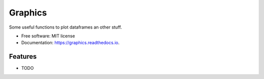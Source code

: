 ========
Graphics
========


.. #image:: https://img.shields.io/pypi/v/graphics.svg
        :target: https://pypi.python.org/pypi/graphics

.. image:: https://img.shields.io/travis/riverarodrigoa/graphics.svg
        :target: https://travis-ci.org/riverarodrigoa/graphics

.. image:: https://readthedocs.org/projects/graphics/badge/?version=latest
        :target: https://graphics.readthedocs.io/en/latest/?badge=latest
        :alt: Documentation Status




Some useful functions to plot dataframes an other stuff.


* Free software: MIT license
* Documentation: https://graphics.readthedocs.io.


Features
--------

* TODO


.. image:: https://api.codacy.com/project/badge/Grade/e9474af906764b30931a6f0222c1839b
   :alt: Codacy Badge
   :target: https://app.codacy.com/manual/riverarodrigoa/graphics?utm_source=github.com&utm_medium=referral&utm_content=riverarodrigoa/graphics&utm_campaign=Badge_Grade_Dashboard